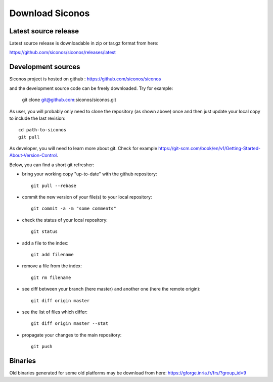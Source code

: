 .. _download:

Download Siconos
================


Latest source release
---------------------

Latest source release is downloadable in zip or tar.gz format from here:

https://github.com/siconos/siconos/releases/latest


Development sources
-------------------

Siconos project is hosted on github : https://github.com/siconos/siconos

and the development source code can be freely downloaded. Try for example:

  git clone git@github.com:siconos/siconos.git

As user, you will probably only need to clone the repository (as shown above) once and then just update your local copy to
include the last revision::

  cd path-to-siconos
  git pull

As developer, you will need to learn more about git. Check for example https://git-scm.com/book/en/v1/Getting-Started-About-Version-Control.

Below, you can find a short git refresher:

* bring your working copy "up-to-date" with the github repository::

    git pull --rebase

* commit the new version of your file(s) to your local repository::

    git commit -a -m "some comments"

* check the status of your local repository::

    git status

* add a file to the index::

    git add filename

* remove a file from the index::

    git rm filename

* see diff between your branch (here master) and another one (here the remote origin)::

    git diff origin master

* see the list of files which differ::

    git diff origin master --stat

* propagate your changes to the main repository::

    git push


Binaries
--------

Old binaries generated for some old platforms may be download from here: https://gforge.inria.fr/frs/?group_id=9
